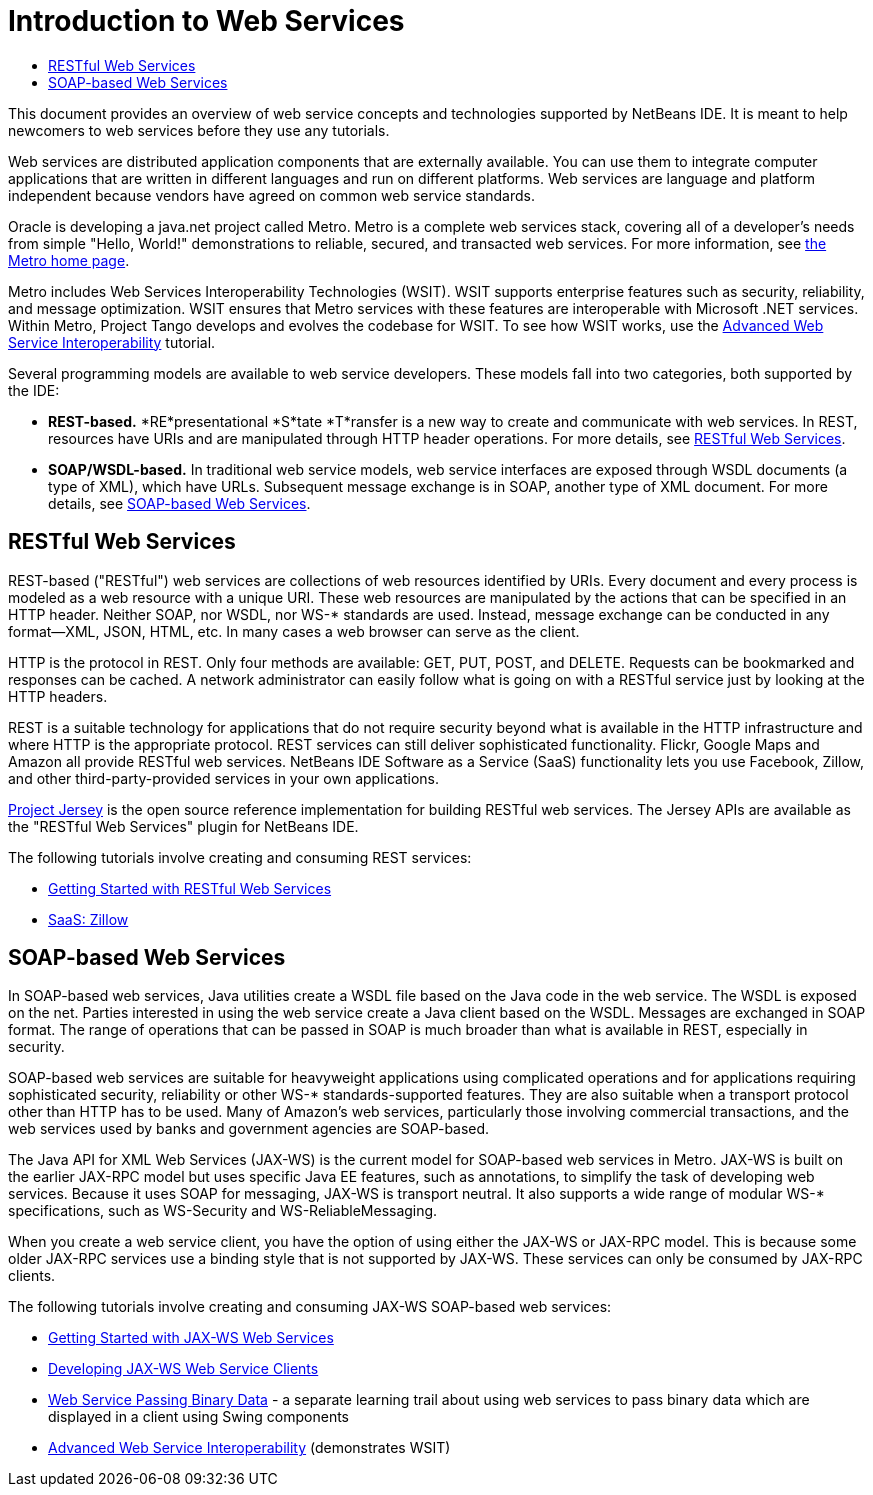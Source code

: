 // 
//     Licensed to the Apache Software Foundation (ASF) under one
//     or more contributor license agreements.  See the NOTICE file
//     distributed with this work for additional information
//     regarding copyright ownership.  The ASF licenses this file
//     to you under the Apache License, Version 2.0 (the
//     "License"); you may not use this file except in compliance
//     with the License.  You may obtain a copy of the License at
// 
//       http://www.apache.org/licenses/LICENSE-2.0
// 
//     Unless required by applicable law or agreed to in writing,
//     software distributed under the License is distributed on an
//     "AS IS" BASIS, WITHOUT WARRANTIES OR CONDITIONS OF ANY
//     KIND, either express or implied.  See the License for the
//     specific language governing permissions and limitations
//     under the License.
//

= Introduction to Web Services
:jbake-type: tutorial
:jbake-tags: tutorials 
:markup-in-source: verbatim,quotes,macros
:jbake-status: published
:icons: font
:syntax: true
:source-highlighter: pygments
:toc: left
:toc-title:
:description: Introduction to Web Services - Apache NetBeans
:keywords: Apache NetBeans, Tutorials, Introduction to Web Services

This document provides an overview of web service concepts and technologies supported by NetBeans IDE. It is meant to help newcomers to web services before they use any tutorials.

Web services are distributed application components that are externally available. You can use them to integrate computer applications that are written in different languages and run on different platforms. Web services are language and platform independent because vendors have agreed on common web service standards.

Oracle is developing a java.net project called Metro. Metro is a complete web services stack, covering all of a developer's needs from simple "Hello, World!" demonstrations to reliable, secured, and transacted web services. For more information, see link:https://metro.java.net/[+the Metro home page+].

Metro includes Web Services Interoperability Technologies (WSIT). WSIT supports enterprise features such as security, reliability, and message optimization. WSIT ensures that Metro services with these features are interoperable with Microsoft .NET services. Within Metro, Project Tango develops and evolves the codebase for WSIT. To see how WSIT works, use the link:wsit.html[+Advanced Web Service Interoperability+] tutorial.

Several programming models are available to web service developers. These models fall into two categories, both supported by the IDE:

* *REST-based.* *RE*presentational *S*tate *T*ransfer is a new way to create and communicate with web services. In REST, resources have URIs and are manipulated through HTTP header operations. For more details, see <<rest,RESTful Web Services>>.
* *SOAP/WSDL-based.* In traditional web service models, web service interfaces are exposed through WSDL documents (a type of XML), which have URLs. Subsequent message exchange is in SOAP, another type of XML document. For more details, see <<jaxws,SOAP-based Web Services>>.


== RESTful Web Services

REST-based ("RESTful") web services are collections of web resources identified by URIs. Every document and every process is modeled as a web resource with a unique URI. These web resources are manipulated by the actions that can be specified in an HTTP header. Neither SOAP, nor WSDL, nor WS-* standards are used. Instead, message exchange can be conducted in any format—XML, JSON, HTML, etc. In many cases a web browser can serve as the client.

HTTP is the protocol in REST. Only four methods are available: GET, PUT, POST, and DELETE. Requests can be bookmarked and responses can be cached. A network administrator can easily follow what is going on with a RESTful service just by looking at the HTTP headers.

REST is a suitable technology for applications that do not require security beyond what is available in the HTTP infrastructure and where HTTP is the appropriate protocol. REST services can still deliver sophisticated functionality. Flickr, Google Maps and Amazon all provide RESTful web services. NetBeans IDE Software as a Service (SaaS) functionality lets you use Facebook, Zillow, and other third-party-provided services in your own applications.

link:https://jersey.java.net/[+Project Jersey+] is the open source reference implementation for building RESTful web services. The Jersey APIs are available as the "RESTful Web Services" plugin for NetBeans IDE.

The following tutorials involve creating and consuming REST services:

* link:../../docs/websvc/rest.html[+Getting Started with RESTful Web Services+]
* link:../../docs/websvc/zillow.html[+SaaS: Zillow+]


==  SOAP-based Web Services

In SOAP-based web services, Java utilities create a WSDL file based on the Java code in the web service. The WSDL is exposed on the net. Parties interested in using the web service create a Java client based on the WSDL. Messages are exchanged in SOAP format. The range of operations that can be passed in SOAP is much broader than what is available in REST, especially in security.

SOAP-based web services are suitable for heavyweight applications using complicated operations and for applications requiring sophisticated security, reliability or other WS-* standards-supported features. They are also suitable when a transport protocol other than HTTP has to be used. Many of Amazon's web services, particularly those involving commercial transactions, and the web services used by banks and government agencies are SOAP-based.

The Java API for XML Web Services (JAX-WS) is the current model for SOAP-based web services in Metro. JAX-WS is built on the earlier JAX-RPC model but uses specific Java EE features, such as annotations, to simplify the task of developing web services. Because it uses SOAP for messaging, JAX-WS is transport neutral. It also supports a wide range of modular WS-* specifications, such as WS-Security and WS-ReliableMessaging.

When you create a web service client, you have the option of using either the JAX-WS or JAX-RPC model. This is because some older JAX-RPC services use a binding style that is not supported by JAX-WS. These services can only be consumed by JAX-RPC clients.

The following tutorials involve creating and consuming JAX-WS SOAP-based web services:

* link:./jax-ws.html[+Getting Started with JAX-WS Web Services+]
* link:./client.html[+Developing JAX-WS Web Service Clients+]
* link:./flower_overview.html[+Web Service Passing Binary Data+] - a separate learning trail about using web services to pass binary data which are displayed in a client using Swing components
* link:./wsit.html[+Advanced Web Service Interoperability+] (demonstrates WSIT)
